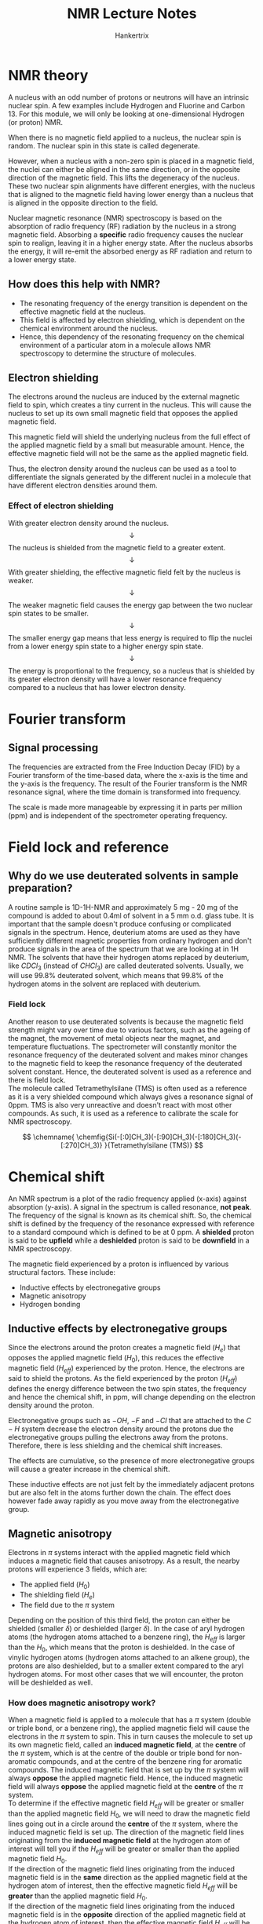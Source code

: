 #+TITLE: NMR Lecture Notes
#+AUTHOR: Hankertrix
#+STARTUP: showeverything
#+OPTIONS: toc:2
#+LATEX_HEADER: \usepackage{chemfig, siunitx}

\newpage

* NMR theory
A nucleus with an odd number of protons or neutrons will have an intrinsic nuclear spin. A few examples include Hydrogen and Fluorine and Carbon 13. For this module, we will only be looking at one-dimensional Hydrogen (or proton) NMR.

When there is no magnetic field applied to a nucleus, the nuclear spin is random. The nuclear spin in this state is called degenerate.

However, when a nucleus with a non-zero spin is placed in a magnetic field, the nuclei can either be aligned in the same direction, or in the opposite direction of the magnetic field. This lifts the degeneracy of the nucleus. These two nuclear spin alignments have different energies, with the nucleus that is aligned to the magnetic field having lower energy than a nucleus that is aligned in the opposite direction to the field.

Nuclear magnetic resonance (NMR) spectroscopy is based on the absorption of radio frequency (RF) radiation by the nucleus in a strong magnetic field. Absorbing a *specific* radio frequency causes the nuclear spin to realign, leaving it in a higher energy state. After the nucleus absorbs the energy, it will re-emit the absorbed energy as RF radiation and return to a lower energy state.

** How does this help with NMR?
- The resonating frequency of the energy transition is dependent on the effective magnetic field at the nucleus.
- This field is affected by electron shielding, which is dependent on the chemical environment around the nucleus.
- Hence, this dependency of the resonating frequency on the chemical environment of a particular atom in a molecule allows NMR spectroscopy to determine the structure of molecules.

\newpage

** Electron shielding

The electrons around the nucleus are induced by the external magnetic field to spin, which creates a tiny current in the nucleus. This will cause the nucleus to set up its own small magnetic field that opposes the applied magnetic field.

This magnetic field will shield the underlying nucleus from the full effect of the applied magnetic field by a small but measurable amount. Hence, the effective magnetic field will not be the same as the applied magnetic field.

Thus, the electron density around the nucleus can be used as a tool to differentiate the signals generated by the different nuclei in a molecule that have different electron densities around them.

*** Effect of electron shielding
With greater electron density around the nucleus.
\[\downarrow\]
The nucleus is shielded from the magnetic field to a greater extent.
\[\downarrow\]
With greater shielding, the effective magnetic field felt by the nucleus is weaker.
\[\downarrow\]
The weaker magnetic field causes the energy gap between the two nuclear spin states to be smaller.
\[\downarrow\]
The smaller energy gap means that less energy is required to flip the nuclei from a lower energy spin state to a higher energy spin state.
\[\downarrow\]
The energy is proportional to the frequency, so a nucleus that is shielded by its greater electron density will have a lower resonance frequency compared to a nucleus that has lower electron density.

\newpage

* Fourier transform

** Signal processing
The frequencies are extracted from the Free Induction Decay (FID) by a Fourier transform of the time-based data, where the x-axis is the time and the y-axis is the frequency. The result of the Fourier transform is the NMR resonance signal, where the time domain is transformed into frequency.

The scale is made more manageable by expressing it in parts per million (ppm) and is independent of the spectrometer operating frequency.

\begin{align*}
\text{Chemical Shift, } \delta &= \frac{\text{Frequency of signal - Frequency of reference}}{\text{Spectrometer frequency}} \times 10^6 \\
\delta &= \frac{\text{Observed chemical shift (Number of \si{\hertz} away from TMS)}}{\text{Spectrometer frequency in \si{\mega\hertz}}}
\end{align*}

* Field lock and reference

** Why do we use deuterated solvents in sample preparation?
A routine sample is 1D-1H-NMR and approximately 5 mg - 20 mg of the compound is added to about 0.4ml of solvent in a 5 mm o.d. glass tube. It is important that the sample doesn't produce confusing or complicated signals in the spectrum. Hence, deuterium atoms are used as they have sufficiently different magnetic properties from ordinary hydrogen and don't produce signals in the area of the spectrum that we are looking at in 1H NMR. The solvents that have their hydrogen atoms replaced by deuterium, like $CDCl_3$ (instead of $CHCl_3$) are called deuterated solvents. Usually, we will use 99.8% deuterated solvent, which means that 99.8% of the hydrogen atoms in the solvent are replaced with deuterium.

\newpage

*** Field lock
Another reason to use deuterated solvents is because the magnetic field strength might vary over time due to various factors, such as the ageing of the magnet, the movement of metal objects near the magnet, and temperature fluctuations. The spectrometer will constantly monitor the resonance frequency of the deuterated solvent and makes minor changes to the magnetic field to keep the resonance frequency of the deuterated solvent constant. Hence, the deuterated solvent is used as a reference and there is field lock.
\\

The molecule called Tetramethylsilane (TMS) is often used as a reference as it is a very shielded compound which always gives a resonance signal of 0ppm. TMS is also very unreactive and doesn't react with most other compounds. As such, it is used as a reference to calibrate the scale for NMR spectroscopy.

\[
\chemname{
\chemfig{Si(-[:0]CH_3)(-[:90]CH_3)(-[:180]CH_3)(-[:270]CH_3)}
}{Tetramethylsilane (TMS)}
\]


* Chemical shift
An NMR spectrum is a plot of the radio frequency applied (x-axis) against absorption (y-axis). A signal in the spectrum is called resonance, *not peak*. The frequency of the signal is known as its chemical shift. So, the chemical shift is defined by the frequency of the resonance expressed with reference to a standard compound which is defined to be at 0 ppm. A *shielded* proton is said to be *upfield* while a *deshielded* proton is said to be *downfield* in a NMR spectroscopy.

The magnetic field experienced by a proton is influenced by various structural factors. These include:
- Inductive effects by electronegative groups
- Magnetic anisotropy
- Hydrogen bonding

\newpage

** Inductive effects by electronegative groups
Since the electrons around the proton creates a magnetic field ($H_e$) that opposes the applied magnetic field ($H_0$), this reduces the effective magnetic field ($H_{eff}$) experienced by the proton. Hence, the electrons are said to shield the protons. As the field experienced by the proton ($H_{eff}$) defines the energy difference between the two spin states, the frequency and hence the chemical shift, in ppm, will change depending on the electron density around the proton.

Electronegative groups such as $-OH$, $-F$ and $-Cl$ that are attached to the $C-H$ system decrease the electron density around the protons due the electronegative groups pulling the electrons away from the protons. Therefore, there is less shielding and the chemical shift increases.

The effects are cumulative, so the presence of more electronegative groups will cause a greater increase in the chemical shift.

These inductive effects are not just felt by the immediately adjacent protons but are also felt in the atoms further down the chain. The effect does however fade away rapidly as you move away from the electronegative group.

\newpage

** Magnetic anisotropy
Electrons in $\pi$ systems interact with the applied magnetic field which induces a magnetic field that causes anisotropy. As a result, the nearby protons will experience 3 fields, which are:
- The applied field ($H_0$)
- The shielding field ($H_e$)
- The field due to the $\pi$ system

Depending on the position of this third field, the proton can either be shielded (smaller $\delta$) or deshielded (larger $\delta$). In the case of aryl hydrogen atoms (the hydrogen atoms attached to a benzene ring), the $H_{eff}$ is larger than the $H_0$, which means that the proton is deshielded. In the case of vinylic hydrogen atoms (hydrogen atoms attached to an alkene group), the protons are also deshielded, but to a smaller extent compared to the aryl hydrogen atoms. For most other cases that we will encounter, the proton will be deshielded as well.

\newpage

*** How does magnetic anisotropy work?
When a magnetic field is applied to a molecule that has a $\pi$ system (double or triple bond, or a benzene ring), the applied magnetic field will cause the electrons in the $\pi$ system to spin. This in turn causes the molecule to set up its own magnetic field, called an *induced magnetic field*, at the *centre* of the $\pi$ system, which is at the centre of the double or triple bond for non-aromatic compounds, and at the centre of the benzene ring for aromatic compounds. The induced magnetic field that is set up by the $\pi$ system will always *oppose* the applied magnetic field. Hence, the induced magnetic field will always *oppose* the applied magnetic field at the *centre* of the $\pi$ system.
\\

To determine if the effective magnetic field $H_{eff}$ will be greater or smaller than the applied magnetic field $H_{0}$, we will need to draw the magnetic field lines going out in a circle around the *centre* of the $\pi$ system, where the induced magnetic field is set up. The direction of the magnetic field lines originating from the *induced magnetic field* at the hydrogen atom of interest will tell you if the $H_{eff}$ will be greater or smaller than the applied magnetic field $H_{0}$.
\\

If the direction of the magnetic field lines originating from the induced magnetic field is in the *same* direction as the applied magnetic field at the hydrogen atom of interest, then the effective magnetic field $H_{eff}$ will be *greater* than the applied magnetic field $H_{0}$.
\\

If the direction of the magnetic field lines originating from the induced magnetic field is in the *opposite* direction of the applied magnetic field at the hydrogen atom of interest, then the effective magnetic field $H_{eff}$ will be *smaller* than the applied magnetic field $H_{0}$.
\\

Generally, the hydrogen atoms that are located *in* the centre (or *close* to the centre) of a $\pi$ system will experience a *smaller* effective magnetic field $H_{eff}$ while the hydrogen atoms that are located *away* from the centre of a $\pi$ system (which means they are *towards the side* and not in the middle) will experience a *greater* effective magnetic field $H_{eff}$. Do note that the hydrogen atoms must be directly bonded to the carbon atom with the double or triple bond to be affected by magnetic anisotropy.
\\

Here is a [[https://youtu.be/w8ew5bvdrqg][video]] to watch if you still have trouble understanding the concept.

\newpage

** Hydrogen bonding
Protons that are involved in hydrogen bonding (usually $-OH$ and $-NH$) are typically observed *over a large range of chemical shift values*. The more hydrogen bonding there is, the more the proton is deshielded and the higher its chemical shift will be.

*** Determining between $-OH$ and $-NH$
$-OH$ and $-NH$ protons can be identified by carrying out a simple $D_2O$ (heavy water) exchange experiment.
1. Run the regular H-NMR experiment
2. Add a few drops of $D_2O$
3. Re-run the H-NMR experiment
4. Compare the two spectra and look for signals that have "disappeared"

*** Why would a signal disappear?
Consider the alcohol case for example:
\[R-OH + D_2O \rightleftharpoons R-OD + HOD\]

During the hydrogen bonding, the alcohol and heavy water can "exchange" -H and -D amongst each other, so the alcohol becomes $R-OD$. Although $D$ is NMR active, its signals are of different energy and will not be seen in the H-NMR. Thus, the signal due to the $-OH$ disappears. The signal due to HOD will appear, however.

\newpage

* Spin-spin coupling
Consider the H-NMR of ethanol, $CH_3 - CH_2 - OH$. The methyl group refers to the $-CH_3$ group and the methylene group refers to the $-CH_2-$ group. There are two kinds of signals that can be expected as the methyl protons and the methylene protons have different electronic environments. The signals created as a result of spin-spin coupling is due to the hydrogen atoms not being excited at the same time, which means that there are still some unexcited hydrogen atoms that will create the signals associated with spin-spin coupling.
\\

There are a good deal of different multiplicity of signals, such as:
1. Singlet
2. Doublet
3. Triplet
4. Quartet
5. Quintet

And so on...

** Definition of magnetic equivalence
Nuclei having the same resonance frequency in nuclear magnetic resonance spectroscopy and also identical spin-spin interactions with the nuclei of a neighbouring group are *magnetically equivalent*. The spin-spin interaction between magnetically equivalent nuclei does not appear, and thus has no effect on the multiplicity of the respective NMR signals.

\newpage

** Will the 3 protons in the methyl ($-CH_3$) group show as different signals?
Yes. The signal from the methyl group has been split into 3 different signals, also known as a triplet. The signal from the methylene group $-CH_2-$ has been split into 4 different signals, also known as a quartet. This occurs due to a small interaction between two groups of protons, which is known as spin-spin coupling.
\\

The reason why hydrogen atom that is bonded to the oxygen atom in the $-OH$ group only shows as a single signal is because the oxygen is highly electronegative, which blocks the signal from spin-spin coupling from getting to the hydrogen atom.

In general, an electronegative group in the way of a hydrogen atom will block the signals from spin-spin coupling, and hence the hydrogen atom will only show a single signal that has not been split.

*** Why is the methyl ($-CH_3$) group split into a triplet?
We will have to look at the protons in the adjacent methylene group ($-CH_2-$). There are 2 protons in the methylene group ($-CH_2-$) and each one can have one of two possible nuclear spin orientations, either aligned with the magnetic field or opposed to the direction of the magnetic field. Here is the list of possible spin states:
- $\rightrightarrows$
- $\leftleftarrows$
- $\rightleftarrows$
- $\leftrightarrows$

The last two spin states are considered the same, so there are 3 possible spin states with the ratio:
\begin{align*}
\rightrightarrows : \rightleftarrows : \leftleftarrows \\ 1 : 2 : 1
\end{align*}

Hence, the methyl ($-CH_3$) group is split into a triplet.

\newpage

*** Why is the methylene ($-CH_2-$) group split into a quartet?
Similarly, we will have to look at the protons in the adjacent methyl ($-CH_3$) group. There are 3 protons in the methyl ($-CH_3$) group, so here's the list of possible spin states:
\\

All 3 spin states aligned with the magnetic field.
- $\mathrel{\substack{\textstyle\leftarrow \\[-0.6ex] \textstyle\leftarrow \\[-0.6ex] \textstyle\leftarrow}}$

All 3 spin states opposed to the direction of the magnetic field.
- $\mathrel{\substack{\textstyle\rightarrow \\[-0.6ex] \textstyle\rightarrow \\[-0.6ex] \textstyle\rightarrow}}$

2 spin states aligned with the magnetic field and 1 spin state opposed to the direction of the magnetic field. These spin states are all considered the same.
- $\mathrel{\substack{\textstyle\leftarrow \\[-0.6ex] \textstyle\leftarrow \\[-0.6ex] \textstyle\rightarrow}}$
- $\mathrel{\substack{\textstyle\leftarrow \\[-0.6ex] \textstyle\rightarrow \\[-0.6ex] \textstyle\leftarrow}}$
- $\mathrel{\substack{\textstyle\rightarrow \\[-0.6ex] \textstyle\leftarrow \\[-0.6ex] \textstyle\leftarrow}}$

2 spin states opposed to the direction of the magnetic field and 1 spin state aligned with the magnetic field. These spin states are all considered the same.
- $\mathrel{\substack{\textstyle\rightarrow \\[-0.6ex] \textstyle\rightarrow \\[-0.6ex] \textstyle\leftarrow}}$
- $\mathrel{\substack{\textstyle\rightarrow \\[-0.6ex] \textstyle\leftarrow \\[-0.6ex] \textstyle\rightarrow}}$
- $\mathrel{\substack{\textstyle\leftarrow \\[-0.6ex] \textstyle\rightarrow \\[-0.6ex] \textstyle\rightarrow}}$

Hence, there are 4 possible spin states with the ratio:
\begin{align*}
\mathrel{\substack{\textstyle\leftarrow \\[-0.6ex] \textstyle\leftarrow \\[-0.6ex] \textstyle\leftarrow}} : \mathrel{\substack{\textstyle\leftarrow \\[-0.6ex] \textstyle\leftarrow \\[-0.6ex] \textstyle\rightarrow}} : \mathrel{\substack{\textstyle\rightarrow \\[-0.6ex] \textstyle\rightarrow \\[-0.6ex] \textstyle\leftarrow}} : \mathrel{\substack{\textstyle\rightarrow \\[-0.6ex] \textstyle\rightarrow \\[-0.6ex] \textstyle\rightarrow}} \\ 1 : 3 : 3 : 1
\end{align*}

Thus, the methylene ($-CH_2-$) group is split into a quartet.

** The (n+1) rule
The multiplicity of a multiplet (doublet, triplet, etc.) is given by the number of equivalent protons in the neighbouring atoms plus one. Hence, the n in the (n+1) rule is the number of equivalent protons in the neighbouring atoms.

Equivalent nuclei do not interact with each other. The three methyl protons in ethanol causes splitting of the neighbouring methylene protons, but they *do not cause splitting amongst themselves*.

** Pascal's Triangle
The relative intensities of the lines in a group of split signals is given by a binomial expansion, or Pascal's Triangle. So for a 1H-NMR, a proton with 0 neighbours, appears as a single line, while a proton with 1 neighbour will have 2 lines of equal intensity, and a proton with 2 neighbours will have 3 lines of intensities in the ratio of 1:2:1.

** Identifying multiplets
Multiplets have the same separation between the signals, which is called a coupling constant ($J$). This allows them to be easily distinguished from closely spaced chemical shift signals. For ethanol ($CH_3 - CH_2 - OH$), the spacing between the signals of the methyl ($-CH_3$) triplet are equal to the spacing between the signals of the methylene ($-CH_2-$) quartet because they couple to each other, and *only to each other*.
\\

This spacing is measured in $\si{\hertz}$ and is called the coupling constant ($J$).

** How to calculate the coupling constant ($J$)
\[\text{Operating frequency } (\si{\mega\hertz}) \times \text{Splitting } (\si{ppm}) = \text{Coupling Constant } (\si{\hertz})\]

Splitting is the difference between the $\si{ppm}$ values of each signal of the multiplet. It is the gap between the individual signals of the multiplet. For a multiplet that has more than one gap, such as a quartet, you should take the average of all the gaps to calculate the coupling constant. The final ($J$) value is usually rounded to *one decimal place*.

Coupled protons will have the same $J$ values if they don't have any other couplings.

\newpage

** What causes the signal to split?
A nucleus under examination is perturbed by a nearby nuclear spin.
\[\downarrow\]
The currently observed nucleus will respond the perturbation, which is shown in its resonance signal.
\[\downarrow\]
This spin coupling is *transmitted through the connecting bonds*.
\[\downarrow\]
When the perturbing nucleus becomes the observed nucleus, it also exhibits the same signal splitting with the same coupling constant ($J$).
\\

For spin coupling to be observed, the interacting nuclei must be bonded in relatively close proximity (*usually about 3 bonds away*), or be oriented in certain optimal and rigid configurations. Spectroscopists place a number before the symbol $J$ to designate the number of bonds linking the coupled nuclei (shown in orange below). Using this terminology, a geminal coupling constant is $^2J$ and a vicinal coupling constant is $^3J$.

\[\chemfig{C(<[:45,,,,orange]{\color{blue}H})(<:[:135,,,,orange]{\color{blue}H})(-[:315]R)(-[:225]R)}\]
\[\text{Geminal Hydrogens (Hydrogen atoms that are bonded to the same atom)}\]

\[
\chemfig{C(-[:90,,,,orange]{\color{blue}H})(-[:180]R)(-[:270]R)
(-[,,,,orange]C(-R)(-[:90,,,,orange]{\color{blue}H})(-[:270]R))}
\]
\[\text{Vicinal Hydrogens (Hydrogen atoms on adjacent atoms)}\]
